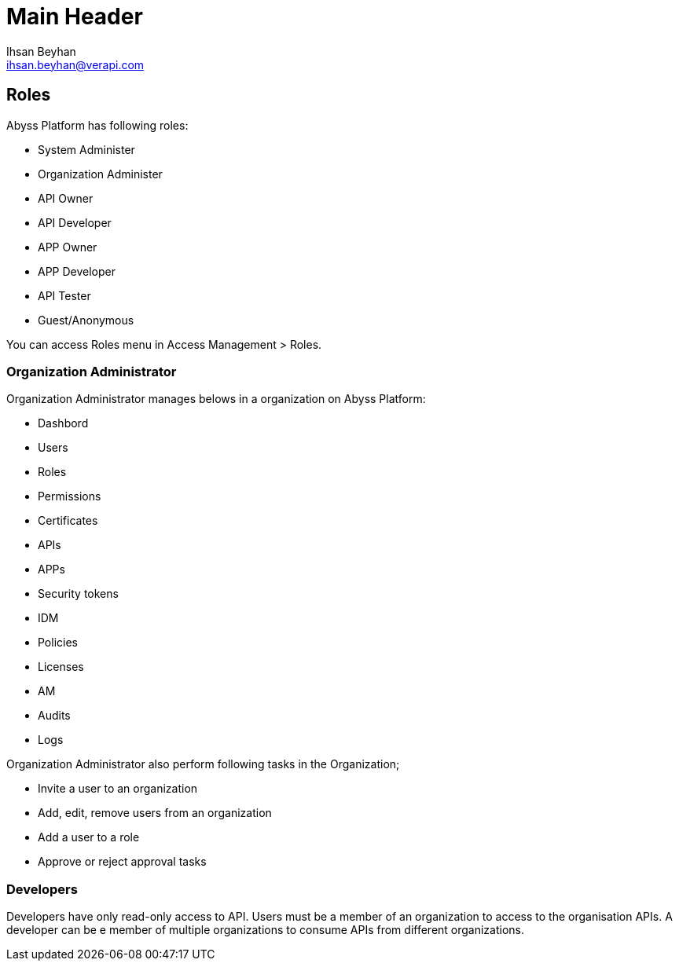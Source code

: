 Main Header
===========
:Author:    Ihsan Beyhan
:Email:     ihsan.beyhan@verapi.com
:Date:      17/01/2019
:Revision:  17/01/2019


== Roles

Abyss Platform has following roles:

* System Administer
* Organization Administer
* API Owner
* API Developer
* APP Owner
* APP Developer
* API Tester
* Guest/Anonymous



You can access Roles menu in Access Management > Roles.



=== Organization Administrator

****
Organization Administrator manages belows in a organization on Abyss Platform:

* Dashbord
* Users
* Roles
* Permissions
* Certificates
* APIs
* APPs
* Security tokens
* IDM
* Policies
* Licenses
* AM
* Audits
* Logs

****

****
Organization Administrator also perform following tasks in the Organization;

* Invite a user to an organization
* Add, edit, remove users from an organization
* Add a user to a role
* Approve or reject approval tasks


****

=== Developers

Developers have only read-only access to API.
Users must be a member of an organization to access to the organisation APIs.
A developer can be e member of multiple organizations to consume APIs from different organizations.
